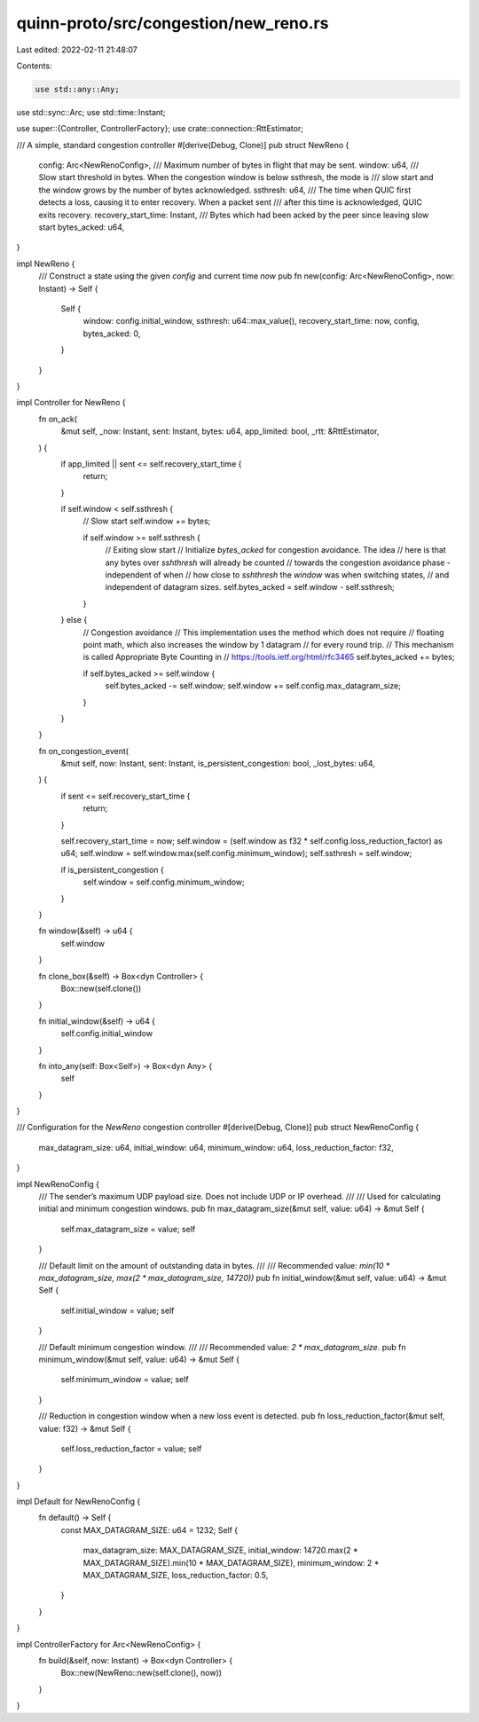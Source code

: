 quinn-proto/src/congestion/new_reno.rs
======================================

Last edited: 2022-02-11 21:48:07

Contents:

.. code-block:: rs

    use std::any::Any;
use std::sync::Arc;
use std::time::Instant;

use super::{Controller, ControllerFactory};
use crate::connection::RttEstimator;

/// A simple, standard congestion controller
#[derive(Debug, Clone)]
pub struct NewReno {
    config: Arc<NewRenoConfig>,
    /// Maximum number of bytes in flight that may be sent.
    window: u64,
    /// Slow start threshold in bytes. When the congestion window is below ssthresh, the mode is
    /// slow start and the window grows by the number of bytes acknowledged.
    ssthresh: u64,
    /// The time when QUIC first detects a loss, causing it to enter recovery. When a packet sent
    /// after this time is acknowledged, QUIC exits recovery.
    recovery_start_time: Instant,
    /// Bytes which had been acked by the peer since leaving slow start
    bytes_acked: u64,
}

impl NewReno {
    /// Construct a state using the given `config` and current time `now`
    pub fn new(config: Arc<NewRenoConfig>, now: Instant) -> Self {
        Self {
            window: config.initial_window,
            ssthresh: u64::max_value(),
            recovery_start_time: now,
            config,
            bytes_acked: 0,
        }
    }
}

impl Controller for NewReno {
    fn on_ack(
        &mut self,
        _now: Instant,
        sent: Instant,
        bytes: u64,
        app_limited: bool,
        _rtt: &RttEstimator,
    ) {
        if app_limited || sent <= self.recovery_start_time {
            return;
        }

        if self.window < self.ssthresh {
            // Slow start
            self.window += bytes;

            if self.window >= self.ssthresh {
                // Exiting slow start
                // Initialize `bytes_acked` for congestion avoidance. The idea
                // here is that any bytes over `sshthresh` will already be counted
                // towards the congestion avoidance phase - independent of when
                // how close to `sshthresh` the `window` was when switching states,
                // and independent of datagram sizes.
                self.bytes_acked = self.window - self.ssthresh;
            }
        } else {
            // Congestion avoidance
            // This implementation uses the method which does not require
            // floating point math, which also increases the window by 1 datagram
            // for every round trip.
            // This mechanism is called Appropriate Byte Counting in
            // https://tools.ietf.org/html/rfc3465
            self.bytes_acked += bytes;

            if self.bytes_acked >= self.window {
                self.bytes_acked -= self.window;
                self.window += self.config.max_datagram_size;
            }
        }
    }

    fn on_congestion_event(
        &mut self,
        now: Instant,
        sent: Instant,
        is_persistent_congestion: bool,
        _lost_bytes: u64,
    ) {
        if sent <= self.recovery_start_time {
            return;
        }

        self.recovery_start_time = now;
        self.window = (self.window as f32 * self.config.loss_reduction_factor) as u64;
        self.window = self.window.max(self.config.minimum_window);
        self.ssthresh = self.window;

        if is_persistent_congestion {
            self.window = self.config.minimum_window;
        }
    }

    fn window(&self) -> u64 {
        self.window
    }

    fn clone_box(&self) -> Box<dyn Controller> {
        Box::new(self.clone())
    }

    fn initial_window(&self) -> u64 {
        self.config.initial_window
    }

    fn into_any(self: Box<Self>) -> Box<dyn Any> {
        self
    }
}

/// Configuration for the `NewReno` congestion controller
#[derive(Debug, Clone)]
pub struct NewRenoConfig {
    max_datagram_size: u64,
    initial_window: u64,
    minimum_window: u64,
    loss_reduction_factor: f32,
}

impl NewRenoConfig {
    /// The sender’s maximum UDP payload size. Does not include UDP or IP overhead.
    ///
    /// Used for calculating initial and minimum congestion windows.
    pub fn max_datagram_size(&mut self, value: u64) -> &mut Self {
        self.max_datagram_size = value;
        self
    }

    /// Default limit on the amount of outstanding data in bytes.
    ///
    /// Recommended value: `min(10 * max_datagram_size, max(2 * max_datagram_size, 14720))`
    pub fn initial_window(&mut self, value: u64) -> &mut Self {
        self.initial_window = value;
        self
    }

    /// Default minimum congestion window.
    ///
    /// Recommended value: `2 * max_datagram_size`.
    pub fn minimum_window(&mut self, value: u64) -> &mut Self {
        self.minimum_window = value;
        self
    }

    /// Reduction in congestion window when a new loss event is detected.
    pub fn loss_reduction_factor(&mut self, value: f32) -> &mut Self {
        self.loss_reduction_factor = value;
        self
    }
}

impl Default for NewRenoConfig {
    fn default() -> Self {
        const MAX_DATAGRAM_SIZE: u64 = 1232;
        Self {
            max_datagram_size: MAX_DATAGRAM_SIZE,
            initial_window: 14720.max(2 * MAX_DATAGRAM_SIZE).min(10 * MAX_DATAGRAM_SIZE),
            minimum_window: 2 * MAX_DATAGRAM_SIZE,
            loss_reduction_factor: 0.5,
        }
    }
}

impl ControllerFactory for Arc<NewRenoConfig> {
    fn build(&self, now: Instant) -> Box<dyn Controller> {
        Box::new(NewReno::new(self.clone(), now))
    }
}


